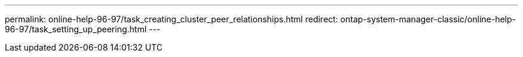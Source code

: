 ---
permalink: online-help-96-97/task_creating_cluster_peer_relationships.html
redirect: ontap-system-manager-classic/online-help-96-97/task_setting_up_peering.html
---
